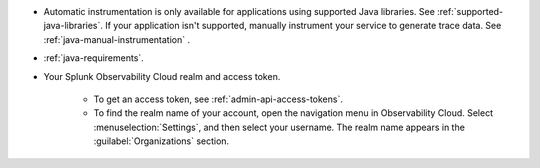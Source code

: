 - Automatic instrumentation is only available for applications using supported Java libraries. See :ref:`supported-java-libraries`. If your application isn't supported, manually instrument your service to generate trace data. See :ref:`java-manual-instrumentation` .

- :ref:`java-requirements`.

- Your Splunk Observability Cloud realm and access token.

   - To get an access token, see :ref:`admin-api-access-tokens`.

   - To find the realm name of your account, open the navigation menu in Observability Cloud. Select :menuselection:`Settings`, and then select your username. The realm name appears in the :guilabel:`Organizations` section.

